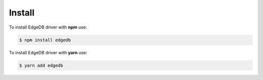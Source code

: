 .. _edgedb-js-installation:


Install
=======

To install EdgeDB driver with **npm** use:

.. code-block:: bash

    $ npm install edgedb

To install EdgeDB driver with **yarn** use:

.. code-block:: bash

    $ yarn add edgedb



